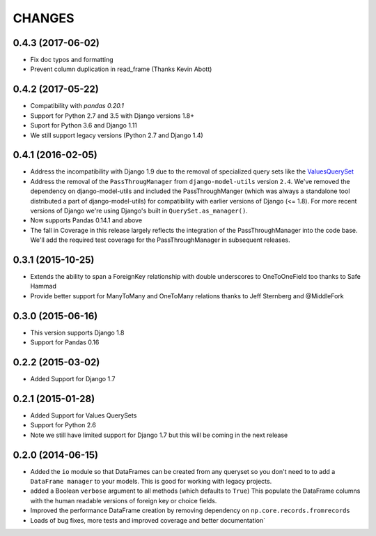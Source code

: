CHANGES
========

0.4.3 (2017-06-02)
--------------------
- Fix doc typos and formatting 
- Prevent column duplication in read_frame (Thanks Kevin Abott) 

0.4.2 (2017-05-22)
--------------------
- Compatibility with `pandas 0.20.1`
- Support for Python 2.7 and 3.5 with Django versions 1.8+
- Suport for Python 3.6 and Django 1.11
- We still support legacy versions (Python 2.7 and Django 1.4)

0.4.1 (2016-02-05)
-------------------
- Address the incompatibility with Django 1.9 due to the removal of 
  specialized query sets like the 
  `ValuesQuerySet <https://code.djangoproject.com/ticket/24211>`_
- Address the removal of the ``PassThrougManager`` from  ``django-model-utils``
  version ``2.4``.  We've removed the dependency on django-model-utils and 
  included the PassThroughManger (which was always a standalone tool 
  distributed a part of django-model-utils) for compatibility with 
  earlier versions of Django (<= 1.8). For more recent versions of 
  Django we're using Django's built in ``QuerySet.as_manager()``. 
- Now supports Pandas 0.14.1 and above
- The fall in Coverage in this release largely reflects the integration of
  the PassThroughManager into the code base. We'll add the required test 
  coverage for the PassThroughManager in subsequent releases.

0.3.1 (2015-10-25)
-------------------
- Extends the ability to span a ForeignKey relationship with double underscores
  to OneToOneField too thanks to Safe Hammad
- Provide better support for  ManyToMany and OneToMany relations thanks to 
  Jeff Sternberg and @MiddleFork

0.3.0 (2015-06-16)
---------------------
- This version supports Django 1.8
- Support for Pandas 0.16

0.2.2 (2015-03-02)
---------------------
- Added Support for Django 1.7

0.2.1 (2015-01-28)
---------------------
- Added Support for Values QuerySets 
- Support for Python 2.6
- Note we still have limited support for Django 1.7 but this will be coming in
  the next release

0.2.0 (2014-06-15)
--------------------

- Added the ``io`` module so that DataFrames can be created from any 
  queryset so you don't need to to add a ``DataFrame manager`` to your
  models. This is good for working with legacy projects.
- added a Boolean ``verbose`` argument to all methods (which defaults to ``True``)
  This populate the DataFrame columns with the human readable versions of 
  foreign key or choice fields.
- Improved the performance DataFrame creation by removing dependency on 
  ``np.core.records.fromrecords``
- Loads of bug fixes, more tests and improved coverage and better
  documentation`

